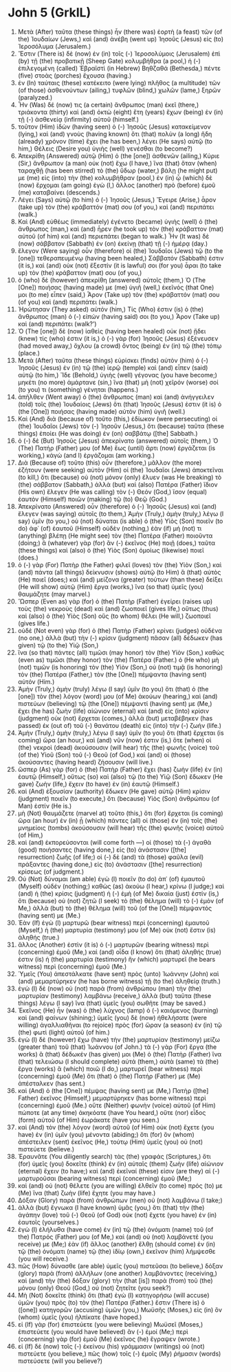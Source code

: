 * John 5 (GrkIL)
:PROPERTIES:
:ID: GrkIL/43-JHN05
:END:

1. Μετὰ (After) ταῦτα (these things) ἦν (there was) ἑορτὴ (a feast) τῶν (of the) Ἰουδαίων (Jews,) καὶ (and) ἀνέβη (went up) Ἰησοῦς (Jesus) εἰς (to) Ἱεροσόλυμα (Jerusalem.)
2. Ἔστιν (There is) δὲ (now) ἐν (in) τοῖς (-) Ἱεροσολύμοις (Jerusalem) ἐπὶ (by) τῇ (the) προβατικῇ (Sheep Gate) κολυμβήθρα (a pool,) ἡ (-) ἐπιλεγομένη (called) Ἑβραϊστὶ (in Hebrew) Βηθζαθά (Bethesda,) πέντε (five) στοὰς (porches) ἔχουσα (having.)
3. ἐν (In) ταύταις (these) κατέκειτο (were lying) πλῆθος (a multitude) τῶν (of those) ἀσθενούντων (ailing,) τυφλῶν (blind,) χωλῶν (lame,) ξηρῶν (paralyzed.)
5. Ἦν (Was) δέ (now) τις (a certain) ἄνθρωπος (man) ἐκεῖ (there,) τριάκοντα (thirty) καὶ (and) ὀκτὼ (eight) ἔτη (years) ἔχων (being) ἐν (in) τῇ (-) ἀσθενείᾳ (infirmity) αὐτοῦ (himself.)
6. τοῦτον (Him) ἰδὼν (having seen) ὁ (-) Ἰησοῦς (Jesus) κατακείμενον (lying,) καὶ (and) γνοὺς (having known) ὅτι (that) πολὺν (a long) ἤδη (already) χρόνον (time) ἔχει (he has been,) λέγει (He says) αὐτῷ (to him,) Θέλεις (Desire you) ὑγιὴς (well) γενέσθαι (to become?)
7. Ἀπεκρίθη (Answered) αὐτῷ (Him) ὁ (the [one]) ἀσθενῶν (ailing,) Κύριε (Sir,) ἄνθρωπον (a man) οὐκ (not) ἔχω (I have,) ἵνα (that) ὅταν (when) ταραχθῇ (has been stirred) τὸ (the) ὕδωρ (water,) βάλῃ (he might put) με (me) εἰς (into) τὴν (the) κολυμβήθραν (pool,) ἐν (in) ᾧ (which) δὲ (now) ἔρχομαι (am going) ἐγὼ (I,) ἄλλος (another) πρὸ (before) ἐμοῦ (me) καταβαίνει (descends.)
8. Λέγει (Says) αὐτῷ (to him) ὁ (-) Ἰησοῦς (Jesus,) Ἔγειρε (Arise,) ἆρον (take up) τὸν (the) κράβαττόν (mat) σου (of you,) καὶ (and) περιπάτει (walk.)
9. Καὶ (And) εὐθέως (immediately) ἐγένετο (became) ὑγιὴς (well) ὁ (the) ἄνθρωπος (man,) καὶ (and) ἦρεν (he took up) τὸν (the) κράβαττον (mat) αὐτοῦ (of him) καὶ (and) περιεπάτει (began to walk.) Ἦν (It was) δὲ (now) σάββατον (Sabbath) ἐν (on) ἐκείνῃ (that) τῇ (-) ἡμέρᾳ (day.)
10. ἔλεγον (Were saying) οὖν (therefore) οἱ (the) Ἰουδαῖοι (Jews) τῷ (to the [one]) τεθεραπευμένῳ (having been healed,) Σάββατόν (Sabbath) ἐστιν (it is,) καὶ (and) οὐκ (not) ἔξεστίν (it is lawful) σοι (for you) ἆραι (to take up) τὸν (the) κράβαττον (mat) σου (of you,)
11. ὁ (who) δὲ (however) ἀπεκρίθη (answered) αὐτοῖς (them,) Ὁ (The [One]) ποιήσας (having made) με (me) ὑγιῆ (well,) ἐκεῖνός (that One) μοι (to me) εἶπεν (said,) Ἆρον (Take up) τὸν (the) κράβαττόν (mat) σου (of you) καὶ (and) περιπάτει (walk.)
12. Ἠρώτησαν (They asked) αὐτόν (him,) Τίς (Who) ἐστιν (is) ὁ (the) ἄνθρωπος (man) ὁ (-) εἰπών (having said) σοι (to you,) Ἆρον (Take up) καὶ (and) περιπάτει (walk?’)
13. Ὁ (The [one]) δὲ (now) ἰαθεὶς (having been healed) οὐκ (not) ᾔδει (knew) τίς (who) ἐστιν (it is,) ὁ (-) γὰρ (for) Ἰησοῦς (Jesus) ἐξένευσεν (had moved away,) ὄχλου (a crowd) ὄντος (being) ἐν (in) τῷ (the) τόπῳ (place.)
14. Μετὰ (After) ταῦτα (these things) εὑρίσκει (finds) αὐτὸν (him) ὁ (-) Ἰησοῦς (Jesus) ἐν (in) τῷ (the) ἱερῷ (temple) καὶ (and) εἶπεν (said) αὐτῷ (to him,) Ἴδε (Behold,) ὑγιὴς (well) γέγονας (you have become;) μηκέτι (no more) ἁμάρτανε (sin,) ἵνα (that) μὴ (not) χεῖρόν (worse) σοί (to you) τι (something) γένηται (happens.)
15. ἀπῆλθεν (Went away) ὁ (the) ἄνθρωπος (man) καὶ (and) ἀνήγγειλεν (told) τοῖς (the) Ἰουδαίοις (Jews) ὅτι (that) Ἰησοῦς (Jesus) ἐστιν (it is) ὁ (the [One]) ποιήσας (having made) αὐτὸν (him) ὑγιῆ (well.)
16. Καὶ (And) διὰ (because of) τοῦτο (this,) ἐδίωκον (were persecuting) οἱ (the) Ἰουδαῖοι (Jews) τὸν (-) Ἰησοῦν (Jesus,) ὅτι (because) ταῦτα (these things) ἐποίει (He was doing) ἐν (on) σαββάτῳ ([the] Sabbath.)
17. ὁ (-) δὲ (But) Ἰησοῦς (Jesus) ἀπεκρίνατο (answered) αὐτοῖς (them,) Ὁ (The) Πατήρ (Father) μου (of Me) ἕως (until) ἄρτι (now) ἐργάζεται (is working,) κἀγὼ (and I) ἐργάζομαι (am working.)
18. Διὰ (Because of) τοῦτο (this) οὖν (therefore,) μᾶλλον (the more) ἐζήτουν (were seeking) αὐτὸν (Him) οἱ (the) Ἰουδαῖοι (Jews) ἀποκτεῖναι (to kill,) ὅτι (because) οὐ (not) μόνον (only) ἔλυεν (was He breaking) τὸ (the) σάββατον (Sabbath,) ἀλλὰ (but) καὶ (also) Πατέρα (Father) ἴδιον (His own) ἔλεγεν (He was calling) τὸν (-) Θεόν (God,) ἴσον (equal) ἑαυτὸν (Himself) ποιῶν (making) τῷ (to) Θεῷ (God.)
19. Ἀπεκρίνατο (Answered) οὖν (therefore) ὁ (-) Ἰησοῦς (Jesus) καὶ (and) ἔλεγεν (was saying) αὐτοῖς (to them,) Ἀμὴν (Truly,) ἀμὴν (truly,) λέγω (I say) ὑμῖν (to you,) οὐ (not) δύναται (is able) ὁ (the) Υἱὸς (Son) ποιεῖν (to do) ἀφ᾽ (of) ἑαυτοῦ (Himself) οὐδὲν (nothing,) ἐὰν (if) μή (not) τι (anything) βλέπῃ (He might see) τὸν (the) Πατέρα (Father) ποιοῦντα (doing;) ἃ (whatever) γὰρ (for) ἂν (-) ἐκεῖνος (He) ποιῇ (does,) ταῦτα (these things) καὶ (also) ὁ (the) Υἱὸς (Son) ὁμοίως (likewise) ποιεῖ (does.)
20. ὁ (-) γὰρ (For) Πατὴρ (the Father) φιλεῖ (loves) τὸν (the) Υἱὸν (Son,) καὶ (and) πάντα (all things) δείκνυσιν (shows) αὐτῷ (to Him) ἃ (that) αὐτὸς (He) ποιεῖ (does;) καὶ (and) μείζονα (greater) τούτων (than these) δείξει (He will show) αὐτῷ (Him) ἔργα (works,) ἵνα (so that) ὑμεῖς (you) θαυμάζητε (may marvel.)
21. Ὥσπερ (Even as) γὰρ (for) ὁ (the) Πατὴρ (Father) ἐγείρει (raises up) τοὺς (the) νεκροὺς (dead) καὶ (and) ζωοποιεῖ (gives life,) οὕτως (thus) καὶ (also) ὁ (the) Υἱὸς (Son) οὓς (to whom) θέλει (He will,) ζωοποιεῖ (gives life.)
22. οὐδὲ (Not even) γὰρ (for) ὁ (the) Πατὴρ (Father) κρίνει (judges) οὐδένα (no one,) ἀλλὰ (but) τὴν (-) κρίσιν (judgment) πᾶσαν (all) δέδωκεν (has given) τῷ (to the) Υἱῷ (Son,)
23. ἵνα (so that) πάντες (all) τιμῶσι (may honor) τὸν (the) Υἱὸν (Son,) καθὼς (even as) τιμῶσι (they honor) τὸν (the) Πατέρα (Father.) ὁ (He who) μὴ (not) τιμῶν (is honoring) τὸν (the) Υἱὸν (Son,) οὐ (not) τιμᾷ (is honoring) τὸν (the) Πατέρα (Father,) τὸν (the [One]) πέμψαντα (having sent) αὐτόν (Him.)
24. Ἀμὴν (Truly,) ἀμὴν (truly) λέγω (I say) ὑμῖν (to you) ὅτι (that) ὁ (the [one]) τὸν (the) λόγον (word) μου (of Me) ἀκούων (hearing,) καὶ (and) πιστεύων (believing) τῷ (the [One]) πέμψαντί (having sent) με (Me,) ἔχει (he has) ζωὴν (life) αἰώνιον (eternal) καὶ (and) εἰς (into) κρίσιν (judgment) οὐκ (not) ἔρχεται (comes,) ἀλλὰ (but) μεταβέβηκεν (has passed) ἐκ (out of) τοῦ (-) θανάτου (death) εἰς (into) τὴν (-) ζωήν (life.)
25. Ἀμὴν (Truly,) ἀμὴν (truly,) λέγω (I say) ὑμῖν (to you) ὅτι (that) ἔρχεται (is coming) ὥρα (an hour,) καὶ (and) νῦν (now) ἐστιν (is,) ὅτε (when) οἱ (the) νεκροὶ (dead) ἀκούσουσιν (will hear) τῆς (the) φωνῆς (voice) τοῦ (of the) Υἱοῦ (Son) τοῦ (-) Θεοῦ (of God,) καὶ (and) οἱ (those) ἀκούσαντες (having heard) ζήσουσιν (will live.)
26. ὥσπερ (As) γὰρ (for) ὁ (the) Πατὴρ (Father) ἔχει (has) ζωὴν (life) ἐν (in) ἑαυτῷ (Himself,) οὕτως (so) καὶ (also) τῷ (to the) Υἱῷ (Son) ἔδωκεν (He gave) ζωὴν (life,) ἔχειν (to have) ἐν (in) ἑαυτῷ (Himself.)
27. καὶ (And) ἐξουσίαν (authority) ἔδωκεν (He gave) αὐτῷ (Him) κρίσιν (judgment) ποιεῖν (to execute,) ὅτι (because) Υἱὸς (Son) ἀνθρώπου (of Man) ἐστίν (He is.)
28. μὴ (Not) θαυμάζετε (marvel at) τοῦτο (this,) ὅτι (for) ἔρχεται (is coming) ὥρα (an hour) ἐν (in) ᾗ (which) πάντες (all) οἱ (those) ἐν (in) τοῖς (the) μνημείοις (tombs) ἀκούσουσιν (will hear) τῆς (the) φωνῆς (voice) αὐτοῦ (of Him,)
29. καὶ (and) ἐκπορεύσονται (will come forth —) οἱ (those) τὰ (-) ἀγαθὰ (good) ποιήσαντες (having done,) εἰς (to) ἀνάστασιν ([the] resurrection) ζωῆς (of life;) οἱ (-) δὲ (and) τὰ (those) φαῦλα (evil) πράξαντες (having done,) εἰς (to) ἀνάστασιν ([the] resurrection) κρίσεως (of judgment.)
30. Οὐ (Not) δύναμαι (am able) ἐγὼ (I) ποιεῖν (to do) ἀπ᾽ (of) ἐμαυτοῦ (Myself) οὐδέν (nothing;) καθὼς (as) ἀκούω (I hear,) κρίνω (I judge;) καὶ (and) ἡ (the) κρίσις (judgment) ἡ (-) ἐμὴ (of Me) δικαία (just) ἐστίν (is,) ὅτι (because) οὐ (not) ζητῶ (I seek) τὸ (the) θέλημα (will) τὸ (-) ἐμὸν (of Me,) ἀλλὰ (but) τὸ (the) θέλημα (will) τοῦ (of the [One]) πέμψαντός (having sent) με (Me.)
31. Ἐὰν (If) ἐγὼ (I) μαρτυρῶ (bear witness) περὶ (concerning) ἐμαυτοῦ (Myself,) ἡ (the) μαρτυρία (testimony) μου (of Me) οὐκ (not) ἔστιν (is) ἀληθής (true.)
32. ἄλλος (Another) ἐστὶν (it is) ὁ (-) μαρτυρῶν (bearing witness) περὶ (concerning) ἐμοῦ (Me,) καὶ (and) οἶδα (I know) ὅτι (that) ἀληθής (true) ἐστιν (is) ἡ (the) μαρτυρία (testimony) ἣν (which) μαρτυρεῖ (he bears witness) περὶ (concerning) ἐμοῦ (Me.)
33. Ὑμεῖς (You) ἀπεστάλκατε (have sent) πρὸς (unto) Ἰωάννην (John) καὶ (and) μεμαρτύρηκεν (he has borne witness) τῇ (to the) ἀληθείᾳ (truth.)
34. ἐγὼ (I) δὲ (now) οὐ (not) παρὰ (from) ἀνθρώπου (man) τὴν (the) μαρτυρίαν (testimony) λαμβάνω (receive,) ἀλλὰ (but) ταῦτα (these things) λέγω (I say) ἵνα (that) ὑμεῖς (you) σωθῆτε (may be saved.)
35. Ἐκεῖνος (He) ἦν (was) ὁ (the) λύχνος (lamp) ὁ (-) καιόμενος (burning) καὶ (and) φαίνων (shining;) ὑμεῖς (you) δὲ (now) ἠθελήσατε (were willing) ἀγαλλιαθῆναι (to rejoice) πρὸς (for) ὥραν (a season) ἐν (in) τῷ (the) φωτὶ (light) αὐτοῦ (of him.)
36. ἐγὼ (I) δὲ (however) ἔχω (have) τὴν (the) μαρτυρίαν (testimony) μείζω (greater than) τοῦ (that) Ἰωάννου (of John.) τὰ (-) γὰρ (For) ἔργα (the works) ἃ (that) δέδωκέν (has given) μοι (Me) ὁ (the) Πατὴρ (Father) ἵνα (that) τελειώσω (I should complete) αὐτά (them,) αὐτὰ (same) τὰ (the) ἔργα (works) ἃ (which) ποιῶ (I do,) μαρτυρεῖ (bear witness) περὶ (concerning) ἐμοῦ (Me) ὅτι (that) ὁ (the) Πατήρ (Father) με (Me) ἀπέσταλκεν (has sent.)
37. καὶ (And) ὁ (the [One]) πέμψας (having sent) με (Me,) Πατὴρ ([the] Father) ἐκεῖνος (Himself,) μεμαρτύρηκεν (has borne witness) περὶ (concerning) ἐμοῦ (Me.) οὔτε (Neither) φωνὴν (voice) αὐτοῦ (of Him) πώποτε (at any time) ἀκηκόατε (have You heard,) οὔτε (nor) εἶδος (form) αὐτοῦ (of Him) ἑωράκατε (have you seen.)
38. καὶ (And) τὸν (the) λόγον (word) αὐτοῦ (of Him) οὐκ (not) ἔχετε (you have) ἐν (in) ὑμῖν (you) μένοντα (abiding;) ὅτι (for) ὃν (whom) ἀπέστειλεν (sent) ἐκεῖνος (He,) τούτῳ (Him) ὑμεῖς (you) οὐ (not) πιστεύετε (believe.)
39. Ἐραυνᾶτε (You diligently search) τὰς (the) γραφάς (Scriptures,) ὅτι (for) ὑμεῖς (you) δοκεῖτε (think) ἐν (in) αὐταῖς (them) ζωὴν (life) αἰώνιον (eternal) ἔχειν (to have;) καὶ (and) ἐκεῖναί (these) εἰσιν (are they) αἱ (-) μαρτυροῦσαι (bearing witness) περὶ (concerning) ἐμοῦ (Me;)
40. καὶ (and) οὐ (not) θέλετε (you are willing) ἐλθεῖν (to come) πρός (to) με (Me) ἵνα (that) ζωὴν (life) ἔχητε (you may have.)
41. Δόξαν (Glory) παρὰ (from) ἀνθρώπων (men) οὐ (not) λαμβάνω (I take;)
42. ἀλλὰ (but) ἔγνωκα (I have known) ὑμᾶς (you,) ὅτι (that) τὴν (the) ἀγάπην (love) τοῦ (-) Θεοῦ (of God) οὐκ (not) ἔχετε (you have) ἐν (in) ἑαυτοῖς (yourselves.)
43. ἐγὼ (I) ἐλήλυθα (have come) ἐν (in) τῷ (the) ὀνόματι (name) τοῦ (of the) Πατρός (Father) μου (of Me,) καὶ (and) οὐ (not) λαμβάνετέ (you receive) με (Me;) ἐὰν (if) ἄλλος (another) ἔλθῃ (should come) ἐν (in) τῷ (the) ὀνόματι (name) τῷ (the) ἰδίῳ (own,) ἐκεῖνον (him) λήμψεσθε (you will receive.)
44. πῶς (How) δύνασθε (are able) ὑμεῖς (you) πιστεῦσαι (to believe,) δόξαν (glory) παρὰ (from) ἀλλήλων (one another) λαμβάνοντες (receiving,) καὶ (and) τὴν (the) δόξαν (glory) τὴν (that [is]) παρὰ (from) τοῦ (the) μόνου (only) Θεοῦ (God,) οὐ (not) ζητεῖτε (you seek?)
45. Μὴ (Not) δοκεῖτε (think) ὅτι (that) ἐγὼ (I) κατηγορήσω (will accuse) ὑμῶν (you) πρὸς (to) τὸν (the) Πατέρα (Father.) ἔστιν (There is) ὁ ([one]) κατηγορῶν (accusing) ὑμῶν (you,) Μωϋσῆς (Moses,) εἰς (in) ὃν (whom) ὑμεῖς (you) ἠλπίκατε (have hoped.)
46. εἰ (If) γὰρ (for) ἐπιστεύετε (you were believing) Μωϋσεῖ (Moses,) ἐπιστεύετε (you would have believed) ἂν (-) ἐμοί (Me;) περὶ (concerning) γὰρ (for) ἐμοῦ (Me) ἐκεῖνος (he) ἔγραψεν (wrote.)
47. εἰ (If) δὲ (now) τοῖς (-) ἐκείνου (his) γράμμασιν (writings) οὐ (not) πιστεύετε (you believe,) πῶς (how) τοῖς (-) ἐμοῖς (My) ῥήμασιν (words) πιστεύσετε (will you believe?)
